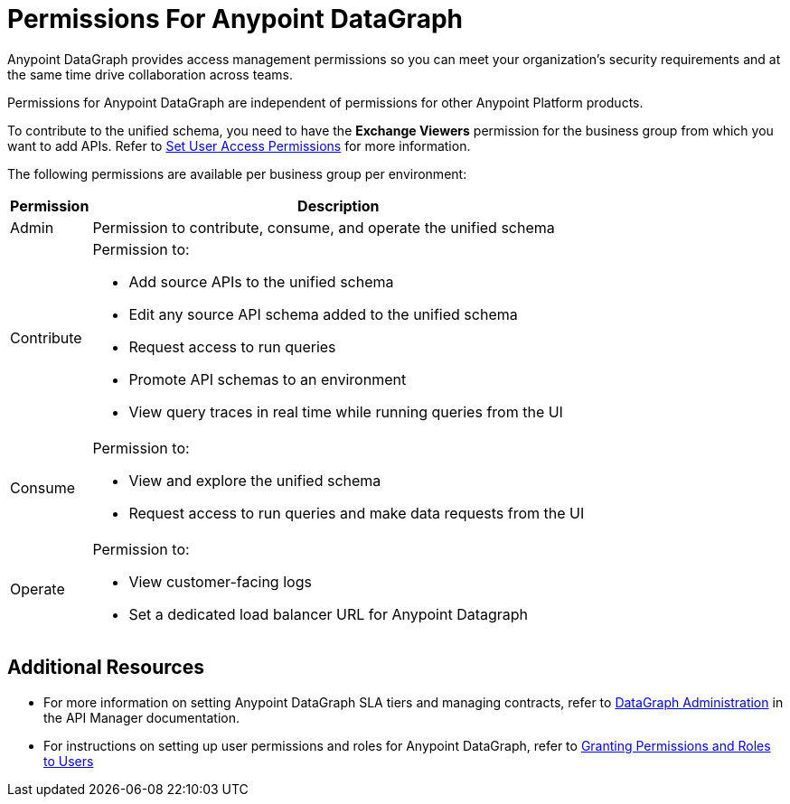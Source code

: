 = Permissions For Anypoint DataGraph

Anypoint DataGraph provides access management permissions so you can meet your organization's security requirements and at the same time drive collaboration across teams.

Permissions for Anypoint DataGraph are independent of permissions for other Anypoint Platform products.

To contribute to the unified schema, you need to have the *Exchange Viewers* permission for the business group from which you want to add APIs. Refer to xref:exchange::to-set-permissions.adoc[Set User Access Permissions] for more information.

The following permissions are available per business group per environment:

[%header%autowidth.spread]
|===
|Permission |Description
|Admin |Permission to contribute, consume, and operate the unified schema
|Contribute a| Permission to:

* Add source APIs to the unified schema
* Edit any source API schema added to the unified schema
* Request access to run queries
* Promote API schemas to an environment
* View query traces in real time while running queries from the UI
|Consume a|Permission to:

* View and explore the unified schema
* Request access to run queries and make data requests from the UI
|Operate a|Permission to:

* View customer-facing logs
* Set a dedicated load balancer URL for Anypoint Datagraph
|===

== Additional Resources

* For more information on setting Anypoint DataGraph SLA tiers and managing contracts, refer to xref:api-manager::datagraph-landing-page.adoc[DataGraph Administration] in the API Manager documentation.

* For instructions on setting up user permissions and roles for Anypoint DataGraph, refer to xref:access-management::users.adoc#granting-permissions-and-roles-to-users[Granting Permissions and Roles to Users]
